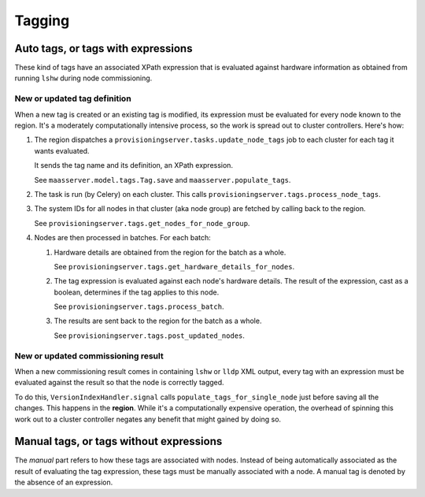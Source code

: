 .. -*- mode: rst -*-

*******
Tagging
*******


Auto tags, or tags with expressions
===================================

These kind of tags have an associated XPath expression that is
evaluated against hardware information as obtained from running
``lshw`` during node commissioning.


New or updated tag definition
-----------------------------

When a new tag is created or an existing tag is modified, its
expression must be evaluated for every node known to the region. It's
a moderately computationally intensive process, so the work is spread
out to cluster controllers. Here's how:

#. The region dispatches a
   ``provisioningserver.tasks.update_node_tags`` job to each cluster
   for each tag it wants evaluated.

   It sends the tag name and its definition, an XPath expression.

   See ``maasserver.model.tags.Tag.save`` and
   ``maasserver.populate_tags``.

#. The task is run (by Celery) on each cluster. This calls
   ``provisioningserver.tags.process_node_tags``.

#. The system IDs for all nodes in that cluster (aka node group) are
   fetched by calling back to the region.

   See ``provisioningserver.tags.get_nodes_for_node_group``.

#. Nodes are then processed in batches. For each batch:

   #. Hardware details are obtained from the region for the batch as a
      whole.

      See ``provisioningserver.tags.get_hardware_details_for_nodes``.

   #. The tag expression is evaluated against each node's hardware
      details. The result of the expression, cast as a boolean,
      determines if the tag applies to this node.

      See ``provisioningserver.tags.process_batch``.

   #. The results are sent back to the region for the batch as a
      whole.

      See ``provisioningserver.tags.post_updated_nodes``.


New or updated commissioning result
-----------------------------------

When a new commissioning result comes in containing ``lshw`` or ``lldp``
XML output, every tag with an expression must be evaluated against the
result so that the node is correctly tagged.

To do this, ``VersionIndexHandler.signal`` calls
``populate_tags_for_single_node`` just before saving all the changes.
This happens in the **region**. While it's a computationally expensive
operation, the overhead of spinning this work out to a cluster
controller negates any benefit that might gained by doing so.


Manual tags, or tags without expressions
========================================

The *manual* part refers to how these tags are associated with nodes.
Instead of being automatically associated as the result of evaluating
the tag expression, these tags must be manually associated with a
node. A manual tag is denoted by the absence of an expression.

